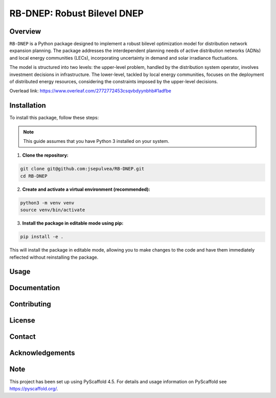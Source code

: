 =============================
RB-DNEP: Robust Bilevel DNEP
=============================

Overview
========
``RB-DNEP`` is a Python package designed to implement a robust bilevel optimization model for distribution network expansion planning. The package addresses the interdependent planning needs of active distribution networks (ADNs) and local energy communities (LECs), incorporating uncertainty in demand and solar irradiance fluctuations.

The model is structured into two levels: the upper-level problem, handled by the distribution system operator, involves investment decisions in infrastructure. The lower-level, tackled by local energy communities, focuses on the deployment of distributed energy resources, considering the constraints imposed by the upper-level decisions.

Overlead link:
https://www.overleaf.com/2772772453csqvbdyynbhb#1adfbe

Installation
============

To install this package, follow these steps:

.. note::
   This guide assumes that you have Python 3 installed on your system.

1. **Clone the repository:**

.. code-block:: bash

    git clone git@github.com:jsepulvea/RB-DNEP.git
    cd RB-DNEP 

2. **Create and activate a virtual environment (recommended):**

.. code-block:: bash

    python3 -m venv venv
    source venv/bin/activate

3. **Install the package in editable mode using pip:**

.. code-block:: bash

    pip install -e .

This will install the package in editable mode, allowing you to make changes to the code and have them immediately reflected without reinstalling the package.

Usage
=====

Documentation
=============

Contributing
============

License
=======

Contact
=======

Acknowledgements
================


Note
====

This project has been set up using PyScaffold 4.5. For details and usage
information on PyScaffold see https://pyscaffold.org/.

